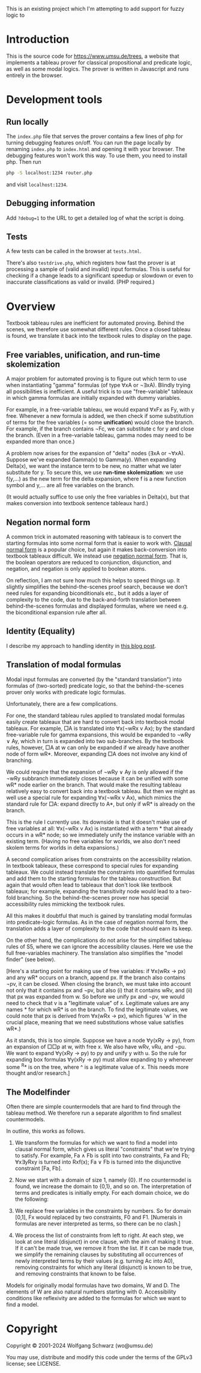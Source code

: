 This is an existing project which I'm attempting to add support for fuzzy logic to  



* Introduction
This is the source code for [[https://www.umsu.de/trees]], a website that implements
a tableau prover for classical propositional and predicate logic, as well as
some modal logics. The prover is written in Javascript and runs entirely in the
browser.

* Development tools

** Run locally

The ~index.php~ file that serves the prover contains a few lines of php for
turning debugging features on/off. You can run the page locally by renaming
~index.php~ to ~index.html~ and opening it with your browser. The debugging
features won't work this way. To use them, you need to install php. Then run

#+BEGIN_SRC bash
php -S localhost:1234 router.php
#+END_SRC

and visit ~localhost:1234~.

** Debugging information

Add ~?debug=1~ to the URL to get a detailed log of what the script is doing.

** Tests

A few tests can be called in the browser at ~tests.html~.

There's also ~testdrive.php~, which registers how fast the prover is at processing
a sample of (valid and invalid) input formulas. This is useful for checking if a
change leads to a significant speedup or slowdown or even to inaccurate
classifications as valid or invalid. (PHP required.)

* Overview

Textbook tableau rules are inefficient for automated proving. Behind
the scenes, we therefore use somewhat different rules. Once a closed tableau is
found, we translate it back into the textbook rules to display on the page.

** Free variables, unification, and run-time skolemization

A major problem for automated proving is to figure out which term to use when
instantiating "gamma" formulas (of type ∀xA or ¬∃xA). Blindly trying all
possibilities is inefficient. A useful trick is to use "free-variable" tableaux
in which gamma formulas are initially expanded with dummy variables.

For example, in a free-variable tableau, we would expand ∀xFx as Fy, with y
free. Whenever a new formula is added, we then check if some substitution of
terms for the free variables (= some *unification*) would close the branch. For
example, if the branch contains ¬Fc, we can substitute c for y and close the
branch. (Even in a free-variable tableau, gamma nodes may need to be expanded
more than once.)

A problem now arises for the expansion of "delta" nodes (∃xA or ¬∀xA). Suppose
we've expanded Gamma(x) to Gamma(y). When expanding Delta(x), we want the
instance term to be new, no matter what we later substitute for y. To secure
this, we use *run-time skolemization*: we use f(y,...) as the new term for the
delta expansion, where f is a new function symbol and y,... are all free
variables on the branch.

(It would actually suffice to use only the free variables in Delta(x), but that
makes conversion into textbook sentence tableaux hard.)

** Negation normal form

A common trick in automated reasoning with tableaux is to convert the starting
formulas into some normal form that is easier to work with. [[https://en.wikipedia.org/wiki/Conjunctive_normal_form][Clausal normal form]]
is a popular choice, but again it makes back-conversion into textbook tableaux
difficult. We instead use [[https://en.wikipedia.org/wiki/Negation_normal_form][negation normal form]]. That is, the boolean operators
are reduced to conjunction, disjunction, and negation, and negation is only
applied to boolean atoms. 

On reflection, I am not sure how much this helps to speed things up. It slightly
simplifies the behind-the-scenes proof search, because we don't need rules for
expanding biconditionals etc., but it adds a layer of complexity to the code,
due to the back-and-forth translation between behind-the-scenes formulas and
displayed formulas, where we need e.g. the biconditional expansion rule after
all.

** Identity (Equality)

I describe my approach to handling identity in [[https://www.umsu.de/blog/2021/722][this blog post]].

** Translation of modal formulas

Modal input formulas are converted (by the "standard translation") into formulas
of (two-sorted) predicate logic, so that the behind-the-scenes prover only works
with predicate logic formulas.

Unfortunately, there are a few complications.

For one, the standard tableau rules applied to translated modal formulas easily
create tableaux that are hard to convert back into textbook modal tableaux. For
example, □A is translated into ∀x(¬wRx v Ax); by the standard free-variable rule
for gamma expansions, this would be expanded to ¬wRy ∨ Ay, which in turn is
expanded into two sub-branches. By the textbook rules, however, □A at w can only
be expanded if we already have another node of form wR*. Moreover, expanding □A
does not involve any kind of branching. 

We could require that the expansion of ¬wRy ∨ Ay is only allowed if the ¬wRy
subbranch immediately closes because it can be unified with some wR* node
earlier on the branch. That would make the resulting tableau relatively easy to
convert back into a textbook tableau. But then we might as well use a special
rule for expanding ∀x(¬wRx v Ax), which mimics the standard rule for □A: expand
directly to A*, but only if wR* is already on the branch.

This is the rule I currently use. Its downside is that it doesn't make use of
free variables at all: ∀x(¬wRx v Ax) is instantiated with a term * that already
occurs in a wR* node; so we immediately unify the instance variable with an
existing term. (Having no free variables for worlds, we also don't need skolem
terms for worlds in delta expansions.)

A second complication arises from constraints on the accessibility relation. In
textbook tableaux, these correspond to special rules for expanding tableaux. We
could instead translate the constraints into quantified formulas and add them to
the starting formulas for the tableau construction. But again that would often
lead to tableaux that don't look like textbook tableaux; for example, expanding
the transitivity node would lead to a two-fold branching. So the
behind-the-scenes prover now has special accessibility rules mimicking the
textbook rules.

All this makes it doubtful that much is gained by translating modal formulas
into predicate-logic formulas. As in the case of negation normal form, the
translation adds a layer of complexity to the code that should earn its keep.

On the other hand, the complications do not arise for the simplified tableau
rules of S5, where we can ignore the accessibility clauses. Here we use the full
free-variables machinery. The translation also simplifies the "model finder"
(see below).

[Here's a starting point for making use of free variables: if ∀x(wRx → px) and
any wR* occurs on a branch, append px. If the branch also contains ¬pv, it can
be closed. When closing the branch, we must take into account not only that it
contains px and ¬pv, but also (i) that it contains wRv, and (ii) that px was
expanded from w. So before we unify px and ¬pv, we would need to check that v is
a "legitimate value" of x. Legitimate values are any names * for which wR* is on
the branch. To find the legitimate values, we could note that px is derived
from ∀x(wRx → px), which figures 'w' in the crucial place, meaning that we need
substitutions whose value satisfies wR*.)

As it stands, this is too simple. Suppose we have a node ∀y(xRy → py), from an
expansion of □□p at w, with free x. We also have wRv, vRu, and ¬pu. We want to
expand ∀y(xRy → py) to py and unify y with u. So the rule for expanding box
formulas ∀y(xRy → py) must allow expanding to y whenever some ^R* is on the
tree, where ^ is a legitimate value of x. This needs more thought and/or
research.]

** The Modelfinder

Often there are simple countermodels that are hard to find through the tableau
method. We therefore run a separate algorithm to find smallest countermodels.

In outline, this works as follows.

1. We transform the formulas for which we want to find a model into clausal
   normal form, which gives us literal "constraints" that we're trying to
   satisfy. For example, Fa ∧ Fb is split into two constraints, Fa and Fb;
   ∀x∃yRxy is turned into Rxf(x); Fa ∨ Fb is turned into the disjunctive
   constraint [Fa, Fb].

2. Now we start with a domain of size 1, namely {0}. If no countermodel is
   found, we increase the domain to {0,1}, and so on. The interpretation of
   terms and predicates is initially empty. For each domain choice, we do the
   following:

3. We replace free variables in the constraints by numbers. So for domain [0,1],
   Fx would replaced by two constraints, F0 and F1. [Numerals in formulas are
   never interpreted as terms, so there can be no clash.]

4. We process the list of constraints from left to right. At each step, we look
   at one literal (disjunct) in one clause, with the aim of making it true. If
   it can't be made true, we remove it from the list.  If it can be made true,
   we simplify the remaining clauses by substituting all occurrences of newly
   interpreted terms by their values (e.g. turning Ac into A0), removing
   constraints for which any literal (disjunct) is known to be true, and
   removing constraints that known to be false.

Models for originally modal formulas have two domains, W and D. The elements of
W are also natural numbers starting with 0. Accessibility conditions like
reflexivity are added to the formulas for which we want to find a model.

* Copyright

Copyright © 2001-2024 Wolfgang Schwarz (wo@umsu.de)

You may use, distribute and modify this code under the terms of the GPLv3
license; see LICENSE.
